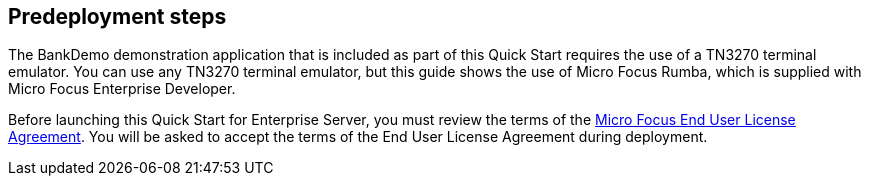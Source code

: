 //Include any predeployment steps here, such as signing up for a Marketplace AMI or making any changes to a partner account. If there are no predeployment steps, leave this file empty.

== Predeployment steps

The BankDemo demonstration application that is included as part of this Quick Start requires the use of a TN3270 terminal emulator. You can use any TN3270 terminal
emulator, but this guide shows the use of Micro Focus Rumba, which is supplied with Micro Focus Enterprise Developer.

Before launching this Quick Start for Enterprise Server, you must review the terms of the
https://www.microfocus.com/documentation/enterprise-developer/ed-latest/ES-WIN/GUID-0562B3C9-2271-4CE8-AF64-93DE4940077F.html[Micro
Focus End User License Agreement^]. You will be asked to accept the terms of the End User License Agreement during deployment.
